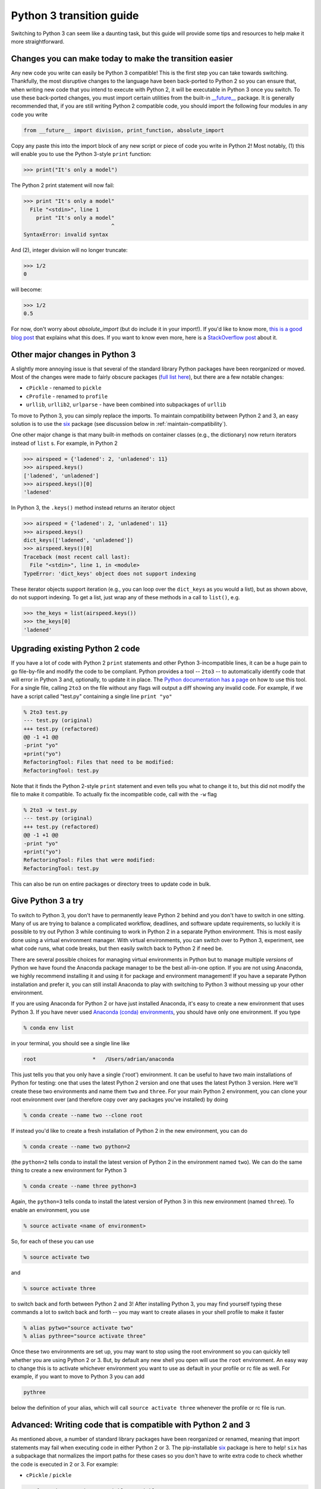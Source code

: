 Python 3 transition guide
=========================

Switching to Python 3 can seem like a daunting task, but this guide will
provide some tips and resources to help make it more straightforward.

Changes you can make today to make the transition easier
--------------------------------------------------------

Any new code you write can easily be Python 3 compatible! This is the first step
you can take towards switching. Thankfully, the most disruptive changes to the
language have been back-ported to Python 2 so you can ensure that, when writing
new code that you intend to execute with Python 2, it will be executable in
Python 3 once you switch. To use these back-ported changes, you must import
certain utilities from the built-in `__future__
<https://docs.python.org/2/library/__future__.html>`_ package. It is generally
recommended that, if you are still writing Python 2 compatible code, you should
import the following four modules in any code you write

.. code-block:: python

    from __future__ import division, print_function, absolute_import

Copy any paste this into the import block of any new script or piece of code you
write in Python 2! Most notably, (1) this will enable you to use the Python
3-style ``print`` function:

.. code-block:: python

    >>> print("It's only a model")

The Python 2 print statement will now fail:

.. code-block:: python

    >>> print "It's only a model"
      File "<stdin>", line 1
        print "It's only a model"
                                ^
    SyntaxError: invalid syntax


And (2), integer division will no longer truncate:

.. code-block:: python

    >>> 1/2
    0

will become:

.. code-block:: python

    >>> 1/2
    0.5

For now, don't worry about `absolute_import` (but do include it in your
import!). If you'd like to know more, `this is a good blog post <https://blog.ta
nkywoo.com/python/2013/10/07/python-relative-and-absolute-import.html>`_ that
explains what this does. If you want to know even more, here is a `StackOverflow
post <http://stackoverflow.com/questions/33743880/what-does-from-future-import-a
bsolute-import-actually-do>`_ about it.

Other major changes in Python 3
-------------------------------

A slightly more annoying issue is that several of the standard library Python
packages have been reorganized or moved. Most of the changes were made to fairly
obscure packages (`full list here <http://python3porting.com/stdlib.html>`_),
but there are a few notable changes:

- ``cPickle`` - renamed to ``pickle``
- ``cProfile`` - renamed to ``profile``
- ``urllib``, ``urllib2``, ``urlparse`` - have been combined into subpackages of
  ``urllib``

To move to Python 3, you can simply replace the imports. To maintain
compatibility between Python 2 and 3, an easy solution is to use the
`six <http://pythonhosted.org/six/>`_ package (see discussion below in
:ref:`maintain-compatibility`).

One other major change is that many built-in methods on container classes (e.g.,
the dictionary) now return iterators instead of ``list`` s. For example, in
Python 2

.. code-block:: python

    >>> airspeed = {'ladened': 2, 'unladened': 11}
    >>> airspeed.keys()
    ['ladened', 'unladened']
    >>> airspeed.keys()[0]
    'ladened'

In Python 3, the ``.keys()`` method instead returns an iterator object

.. code-block:: python

    >>> airspeed = {'ladened': 2, 'unladened': 11}
    >>> airspeed.keys()
    dict_keys(['ladened', 'unladened'])
    >>> airspeed.keys()[0]
    Traceback (most recent call last):
      File "<stdin>", line 1, in <module>
    TypeError: 'dict_keys' object does not support indexing

These iterator objects support iteration (e.g., you can loop over the
``dict_keys`` as you would a list), but as shown above, do not support indexing.
To get a list, just wrap any of these methods in a call to ``list()``, e.g.

.. code-block:: python

    >>> the_keys = list(airspeed.keys())
    >>> the_keys[0]
    'ladened'

Upgrading existing Python 2 code
--------------------------------

If you have a lot of code with Python 2 ``print`` statements and other Python
3-incompatible lines, it can be a huge pain to go file-by-file and modify the
code to be compliant. Python provides a tool -- ``2to3`` -- to automatically
identify code that will error in Python 3 and, optionally, to update it in
place. The `Python documentation has a page
<https://docs.python.org/2/library/2to3.html>`_ on how to use this tool. For a
single file, calling ``2to3`` on the file without any flags will output a diff
showing any invalid code. For example, if we have a script called "test.py"
containing a single line ``print "yo"``

.. code-block:: diff

    % 2to3 test.py
    --- test.py (original)
    +++ test.py (refactored)
    @@ -1 +1 @@
    -print "yo"
    +print("yo")
    RefactoringTool: Files that need to be modified:
    RefactoringTool: test.py

Note that it finds the Python 2-style ``print`` statement and even tells you what
to change it to, but this did not modify the file to make it compatible. To
actually fix the incompatible code, call with the ``-w`` flag

.. code-block:: diff

    % 2to3 -w test.py
    --- test.py (original)
    +++ test.py (refactored)
    @@ -1 +1 @@
    -print "yo"
    +print("yo")
    RefactoringTool: Files that were modified:
    RefactoringTool: test.py

This can also be run on entire packages or directory trees to update code in
bulk.

Give Python 3 a try
-------------------

To switch to Python 3, you don't have to permanently leave Python 2 behind and
you don't have to switch in one sitting. Many of us are trying to balance a
complicated workflow, deadlines, and software update requirements, so luckily it
is possible to try out Python 3 while continuing to work in Python 2 in a
separate Python environment. This is most easily done using a virtual
environment manager. With virtual environments, you can switch over to Python 3,
experiment, see what code runs, what code breaks, but then easily switch back to
Python 2 if need be.

There are several possible choices for managing virtual environments in Python
but to manage multiple *versions* of Python we have found the Anaconda package
manager to be the best all-in-one option. If you are not using Anaconda, we
highly recommend installing it and using it for package and environment
management! If you have a separate Python installation and prefer it, you can
still install Anaconda to play with switching to Python 3 without messing up
your other environment.

If you are using Anaconda for Python 2 or have just installed Anaconda, it's
easy to create a new environment that uses Python 3. If you have never used
`Anaconda (conda) environments <http://conda.pydata.org/docs/using/envs.html>`_,
you should have only one environment. If you type

.. code-block:: bash

    % conda env list

in your terminal, you should see a single line like

.. code-block:: bash

    root                  *   /Users/adrian/anaconda

This just tells you that you only have a single ('root') environment. It can be
useful to have two main installations of Python for testing: one that uses the
latest Python 2 version and one that uses the latest Python 3 version. Here
we'll create these two environments and name them ``two`` and ``three``. For
your main Python 2 environment, you can clone your root environment over (and
therefore copy over any packages you've installed) by doing

.. code-block:: bash

    % conda create --name two --clone root

If instead you'd like to create a fresh installation of Python 2 in the new
environment, you can do

.. code-block:: bash

    % conda create --name two python=2

(the ``python=2`` tells conda to install the latest version of Python 2 in the
environment named ``two``). We can do the same thing to create a new environment
for Python 3

.. code-block:: bash

    % conda create --name three python=3

Again, the ``python=3`` tells conda to install the latest version of Python 3 in
this new environment (named ``three``). To enable an environment, you use

.. code-block:: bash

    % source activate <name of environment>

So, for each of these you can use

.. code-block:: bash

    % source activate two

and

.. code-block:: bash

    % source activate three

to switch back and forth between Python 2 and 3! After installing Python 3, you
may find yourself typing these commands a lot to switch back and forth -- you
may want to create aliases in your shell profile to make it faster

.. code-block:: bash

    % alias pytwo="source activate two"
    % alias pythree="source activate three"

Once these two environments are set up, you may want to stop using the root
environment so you can quickly tell whether you are using Python 2 or 3. But,
by default any new shell you open will use the ``root`` environment. An easy way
to change this is to activate whichever environment you want to use as default
in your profile or rc file as well. For example, if you want to move to Python 3
you can add

.. code-block:: bash

    pythree

below the definition of your alias, which will call ``source activate three``
whenever the profile or rc file is run.

.. _maintain-compatibility:

Advanced: Writing code that is compatible with Python 2 and 3
-------------------------------------------------------------

As mentioned above, a number of standard library packages have been reorganized
or renamed, meaning that import statements may fail when executing code in
either Python 2 or 3. The pip-installable `six <http://pythonhosted.org/six/>`_
package is here to help! ``six`` has a subpackage that normalizes the import
paths for these cases so you don't have to write extra code to check whether the
code is executed in 2 or 3. For example:

- ``cPickle`` / ``pickle``

.. code-block:: python

    >>> from six.moves import cPickle as pickle

- ``urllib``, ``urllib2``

.. code-block:: python

    >>> from six.moves import urllib

This will work in Python 2 or 3. `This website
<https://wiki.python.org/moin/PortingToPy3k/BilingualQuickRef>`_ contains a
number of other useful tips for maintaining code that runs in both 2 and 3.
